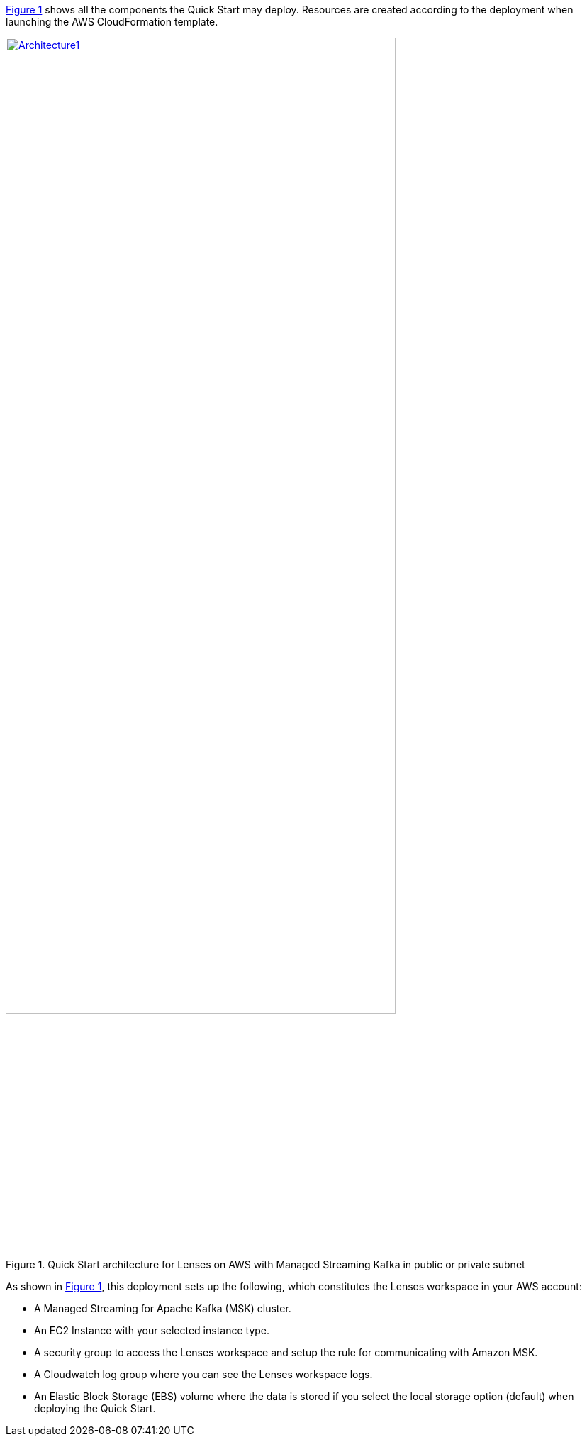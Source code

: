 :xrefstyle: short

<<architecture1>> shows all the components the Quick Start may deploy. Resources are created according to the deployment when launching the AWS CloudFormation template.

:xrefstyle: short
[#architecture1]
.Quick Start architecture for Lenses on AWS with Managed Streaming Kafka in public or private subnet
[link=images/architecture_diagram.png]
image::../images/architecture_diagram.png[Architecture1,width=80%,height=80%]

As shown in <<architecture1>>, this deployment sets up the following, which constitutes the Lenses workspace in your AWS account:

* A Managed Streaming for Apache Kafka (MSK) cluster.
* An EC2 Instance with your selected instance type.
* A security group to access the Lenses workspace and setup the rule for communicating
with Amazon MSK.
* A Cloudwatch log group where you can see the Lenses workspace logs.
* An Elastic Block Storage (EBS) volume where the data is stored if you select the local storage option (default) when deploying the Quick Start.